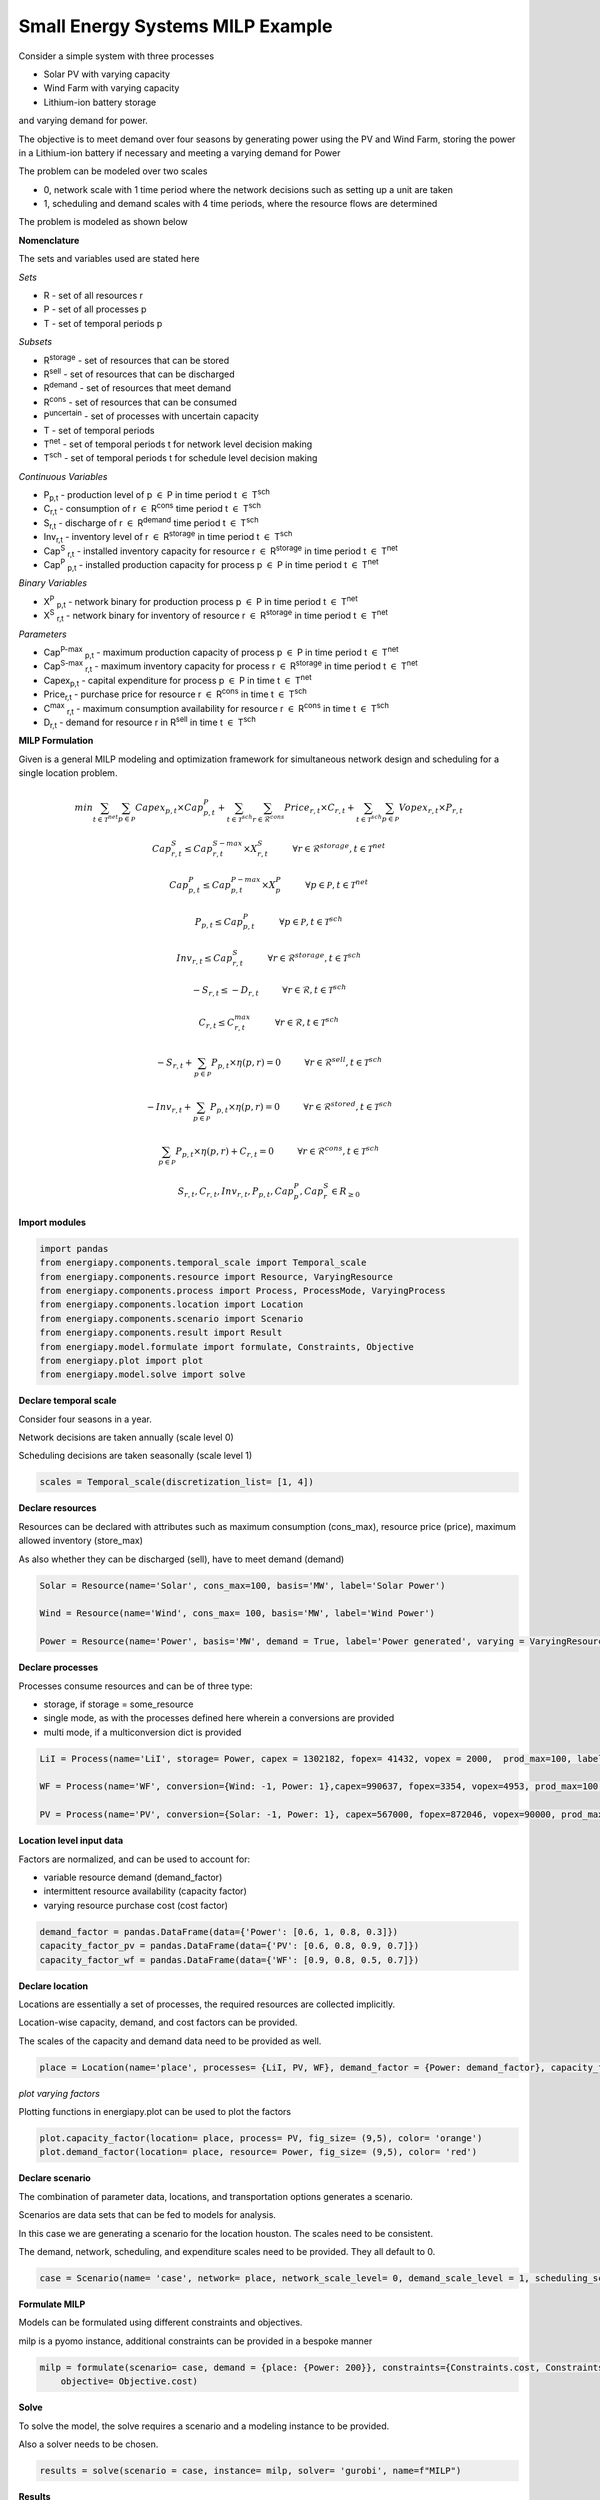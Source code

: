 Small Energy Systems MILP Example
=================================

Consider a simple system with three processes

- Solar PV with varying capacity
- Wind Farm with varying capacity
- Lithium-ion battery storage

and varying demand for power.

The objective is to meet demand over four seasons by generating power using the PV and Wind Farm, 
storing the power in a Lithium-ion battery if necessary and meeting a varying demand for Power

The problem can be modeled over two scales

- 0, network scale with 1 time period where the network decisions such as setting up a unit are taken
- 1, scheduling and demand scales with 4 time periods, where the resource flows are determined

The problem is modeled as shown below

**Nomenclature**

The sets and variables used are stated here

*Sets*


- R - set of all resources r
- P - set of all processes p
- T - set of temporal periods p


*Subsets*

- R\ :sup:`storage` - set of resources that can be stored
- R\ :sup:`sell` - set of resources that can be discharged
- R\ :sup:`demand` - set of resources that meet  demand
- R\ :sup:`cons` - set of resources that can be consumed
- P\ :sup:`uncertain` - set of processes with uncertain capacity
- T - set of temporal periods 
- T\ :sup:`net` - set of temporal periods t for network level decision making
- T\ :sup:`sch` - set of temporal periods t for schedule level decision making


*Continuous Variables*


- P\ :sub:`p,t` - production level of p :math:`{\in}`  P in time period t :math:`{\in}` T\ :sup:`sch`  
    
- C\ :sub:`r,t` - consumption of r :math:`{\in}` R\ :sup:`cons` time period t :math:`{\in}` T\ :sup:`sch` 
    
- S\ :sub:`r,t` - discharge of r :math:`{\in}` R\ :sup:`demand` time period t :math:`{\in}` T\ :sup:`sch` 
    
- Inv\ :sub:`r,t` - inventory level of r :math:`{\in}` R\ :sup:`storage`  in time period t :math:`{\in}` T\ :sup:`sch`
    
- Cap\ :sup:`S` \ :sub:`r,t` - installed inventory capacity for resource r :math:`{\in}`  R\ :sup:`storage` in time period t :math:`{\in}` T\ :sup:`net`
    
- Cap\ :sup:`P` \ :sub:`p,t` - installed production capacity for process p :math:`{\in}` P in time period t :math:`{\in}` T\ :sup:`net`
    



*Binary Variables*


- X\ :sup:`P` \ :sub:`p,t` - network binary for production process p :math:`{\in}` P in time period t :math:`{\in}` T\ :sup:`net`
- X\ :sup:`S` \ :sub:`r,t` - network binary for inventory of resource r :math:`{\in}` R\ :sup:`storage` in time period t :math:`{\in}` T\ :sup:`net`

*Parameters*


- Cap\ :sup:`P-max` \ :sub:`p,t` - maximum production capacity of process p :math:`{\in}` P in time period t :math:`{\in}` T\ :sup:`net`
- Cap\ :sup:`S-max` \ :sub:`r,t` - maximum inventory capacity for process r :math:`{\in}` R\ :sup:`storage` in time period t :math:`{\in}` T\ :sup:`net`
- Capex\ :sub:`p,t` - capital expenditure for process p :math:`{\in}` P in time t :math:`{\in}` T\ :sup:`net`
- Price\ :sub:`r,t` - purchase price for resource r :math:`{\in}` R\ :sup:`cons` in time t :math:`{\in}` T\ :sup:`sch`
- C\ :sup:`max` \ :sub:`r,t` - maximum consumption availability for resource r :math:`{\in}` R\ :sup:`cons` in time t :math:`{\in}` T\ :sup:`sch`
- D\ :sub:`r,t` - demand for resource r in R\ :sup:`sell` in time t :math:`{\in}` T\ :sup:`sch`

**MILP Formulation**

Given is a general MILP modeling and optimization framework for simultaneous network design and scheduling for a single location problem.

.. math::
    \begin{equation}
        min \sum_{t \in \mathcal{T}^{net}} \sum_{p \in \mathcal{P}} Capex_{p,t} \times Cap^P_{p,t} + \sum_{t \in \mathcal{T}^{sch}} \sum_{r \in \mathcal{R}^{cons}}  Price_{r,t}  \times C_{r,t} + \sum_{t \in \mathcal{T}^{sch}} \sum_{p \in \mathcal{P}}  Vopex_{r,t} \times P_{r,t} 
    \end{equation}


.. math::
    \begin{equation}
        Cap^S_{r,t} \leq Cap^{S-max}_{r,t} \times X^S_{r,t} \hspace{1cm} \forall r \in \mathcal{R}^{storage}, t \in \mathcal{T}^{net}
    \end{equation}

.. math::
    \begin{equation}
        Cap^P_{p,t} \leq Cap^{P-max}_{p,t} \times X^P_p  \hspace{1cm} \forall p \in \mathcal{P}, t \in \mathcal{T}^{net}
    \end{equation} 

.. math::
    \begin{equation}
        P_{p,t} \leq Cap^{P}_{p,t}  \hspace{1cm} \forall p \in \mathcal{P}, t \in \mathcal{T}^{sch}
    \end{equation} 

.. math::
    \begin{equation}
        Inv_{r,t} \leq Cap^{S}_{r,t}  \hspace{1cm} \forall r \in \mathcal{R}^{storage}, t \in \mathcal{T}^{sch}
    \end{equation} 


.. math::
    \begin{equation}
        - S_{r,t} \leq - D_{r,t}  \hspace{1cm} \forall r \in \mathcal{R}, t \in \mathcal{T}^{sch}
    \end{equation}

.. math::
    \begin{equation}
        C_{r,t} \leq C^{max}_{r,t} \hspace{1cm} \forall r \in \mathcal{R}, t \in \mathcal{T}^{sch}
    \end{equation}

.. math::
    \begin{equation}
        - S_{r,t} + \sum_{p \in \mathcal{P}} P_{p,t} \times \eta(p,r) = 0 \hspace{1cm} \forall r \in \mathcal{R}^{sell}, t \in \mathcal{T}^{sch}
    \end{equation}

.. math::
    \begin{equation}
        -Inv_{r,t} + \sum_{p \in \mathcal{P}} P_{p,t} \times \eta(p,r) = 0 \hspace{1cm} \forall r \in \mathcal{R}^{stored}, t \in \mathcal{T}^{sch}
    \end{equation}

.. math::
    \begin{equation}
        \sum_{p \in \mathcal{P}} P_{p,t} \times \eta(p,r) + C_{r,t} = 0 \hspace{1cm} \forall r \in \mathcal{R}^{cons}, t \in \mathcal{T}^{sch}
    \end{equation}

.. math::
    \begin{equation}
        S_{r,t}, C_{r,t}, Inv_{r,t}, P_{p,t}, Cap^P_p, Cap^S_r \in R_{\geq 0}
    \end{equation}


**Import modules**

.. code-block:: python

    import pandas 
    from energiapy.components.temporal_scale import Temporal_scale
    from energiapy.components.resource import Resource, VaryingResource
    from energiapy.components.process import Process, ProcessMode, VaryingProcess
    from energiapy.components.location import Location
    from energiapy.components.scenario import Scenario
    from energiapy.components.result import Result 
    from energiapy.model.formulate import formulate, Constraints, Objective
    from energiapy.plot import plot
    from energiapy.model.solve import solve

**Declare temporal scale**

Consider four seasons in a year.

Network decisions are taken annually (scale level 0)

Scheduling decisions are taken seasonally (scale level 1)

.. code-block:: python
    
    scales = Temporal_scale(discretization_list= [1, 4])

**Declare resources**

Resources can be declared with attributes such as maximum consumption (cons_max), resource price (price), maximum allowed inventory (store_max)

As also whether they can be discharged (sell), have to meet demand (demand)

.. code-block:: python

    Solar = Resource(name='Solar', cons_max=100, basis='MW', label='Solar Power')

    Wind = Resource(name='Wind', cons_max= 100, basis='MW', label='Wind Power')

    Power = Resource(name='Power', basis='MW', demand = True, label='Power generated', varying = VaryingResource.deterministic_demand)

**Declare processes**

Processes consume resources and can be of three type:

- storage, if storage = some_resource 
- single mode, as with the processes defined here wherein a conversions are provided
- multi mode, if a multiconversion dict is provided

.. code-block:: python

    LiI = Process(name='LiI', storage= Power, capex = 1302182, fopex= 41432, vopex = 2000,  prod_max=100, label='Lithium-ion battery', basis = 'MW')

    WF = Process(name='WF', conversion={Wind: -1, Power: 1},capex=990637, fopex=3354, vopex=4953, prod_max=100, label='Wind mill array', varying= VaryingProcess.deterministic_capacity, basis = 'MW')

    PV = Process(name='PV', conversion={Solar: -1, Power: 1}, capex=567000, fopex=872046, vopex=90000, prod_max=100, varying = VaryingProcess.deterministic_capacity, label = 'Solar PV', basis = 'MW')


**Location level input data**

Factors are normalized, and can be used to account for:

- variable resource demand (demand_factor)
- intermittent resource availability (capacity factor)
- varying resource purchase cost (cost factor)

.. code-block:: python

    demand_factor = pandas.DataFrame(data={'Power': [0.6, 1, 0.8, 0.3]})
    capacity_factor_pv = pandas.DataFrame(data={'PV': [0.6, 0.8, 0.9, 0.7]})
    capacity_factor_wf = pandas.DataFrame(data={'WF': [0.9, 0.8, 0.5, 0.7]})

**Declare location**

Locations are essentially a set of processes, the required resources are collected implicitly.

Location-wise capacity, demand, and cost factors can be provided. 

The scales of the capacity and demand data need to be provided as well.

.. code-block:: python

    place = Location(name='place', processes= {LiI, PV, WF}, demand_factor = {Power: demand_factor}, capacity_factor= {PV: capacity_factor_pv, WF:capacity_factor_wf}, capacity_scale_level= 1, demand_scale_level = 1, scales=scales, label='some place')

*plot varying factors*

Plotting functions in energiapy.plot can be used to plot the factors

.. code-block:: python

    plot.capacity_factor(location= place, process= PV, fig_size= (9,5), color= 'orange')
    plot.demand_factor(location= place, resource= Power, fig_size= (9,5), color= 'red')

.. image:: capacity_factor_pv.png 

.. image:: demand_factor_pw.png 


**Declare scenario**

The combination of parameter data, locations, and transportation options generates a scenario. 

Scenarios are data sets that can be fed to models for analysis. 

In this case we are generating a scenario for the location houston. The scales need to be consistent.

The demand, network, scheduling, and expenditure scales need to be provided. They all default to 0.

.. code-block:: python

    case = Scenario(name= 'case', network= place, network_scale_level= 0, demand_scale_level = 1, scheduling_scale_level= 1, scales= scales, label= 'small scenario')

**Formulate MILP**

Models can be formulated using different constraints and objectives.

milp is a pyomo instance, additional constraints can be provided in a bespoke manner

.. code-block:: python

    milp = formulate(scenario= case, demand = {place: {Power: 200}}, constraints={Constraints.cost, Constraints.inventory, Constraints.production, Constraints.resource_balance}, \
        objective= Objective.cost)

**Solve**

To solve the model, the solve requires a scenario and a modeling instance to be provided. 

Also a solver needs to be chosen.

.. code-block:: python

    results = solve(scenario = case, instance= milp, solver= 'gurobi', name=f"MILP")

**Results**

Models can be summarized as shown below:

.. code-block:: python

    results.model_summary()

*Plot results*

Some handy plotting functions such as schedule can plot the production, consumption, sales, inventory schedules. 

In the example below, the production schedule for the windfarm (WF), and the inventory levels for stored power is shown. 

.. code-block:: python

    plot.schedule(results= results, y_axis= 'P', component= 'WF', location = 'place', fig_size= (9,5), color = 'blue')
    plot.schedule(results= results, y_axis= 'Inv', component= 'LiI_Power_stored', location = 'place', fig_size= (9,5), color = 'green')

.. image:: sch_wf.png 

.. image:: sch_pow.png 


All inputs are stored in results.component

All outputs are stored in results.output

Values can be accessed as shown below

.. code-block:: python

    results.output['X_P']
    results.output['Cap_P']